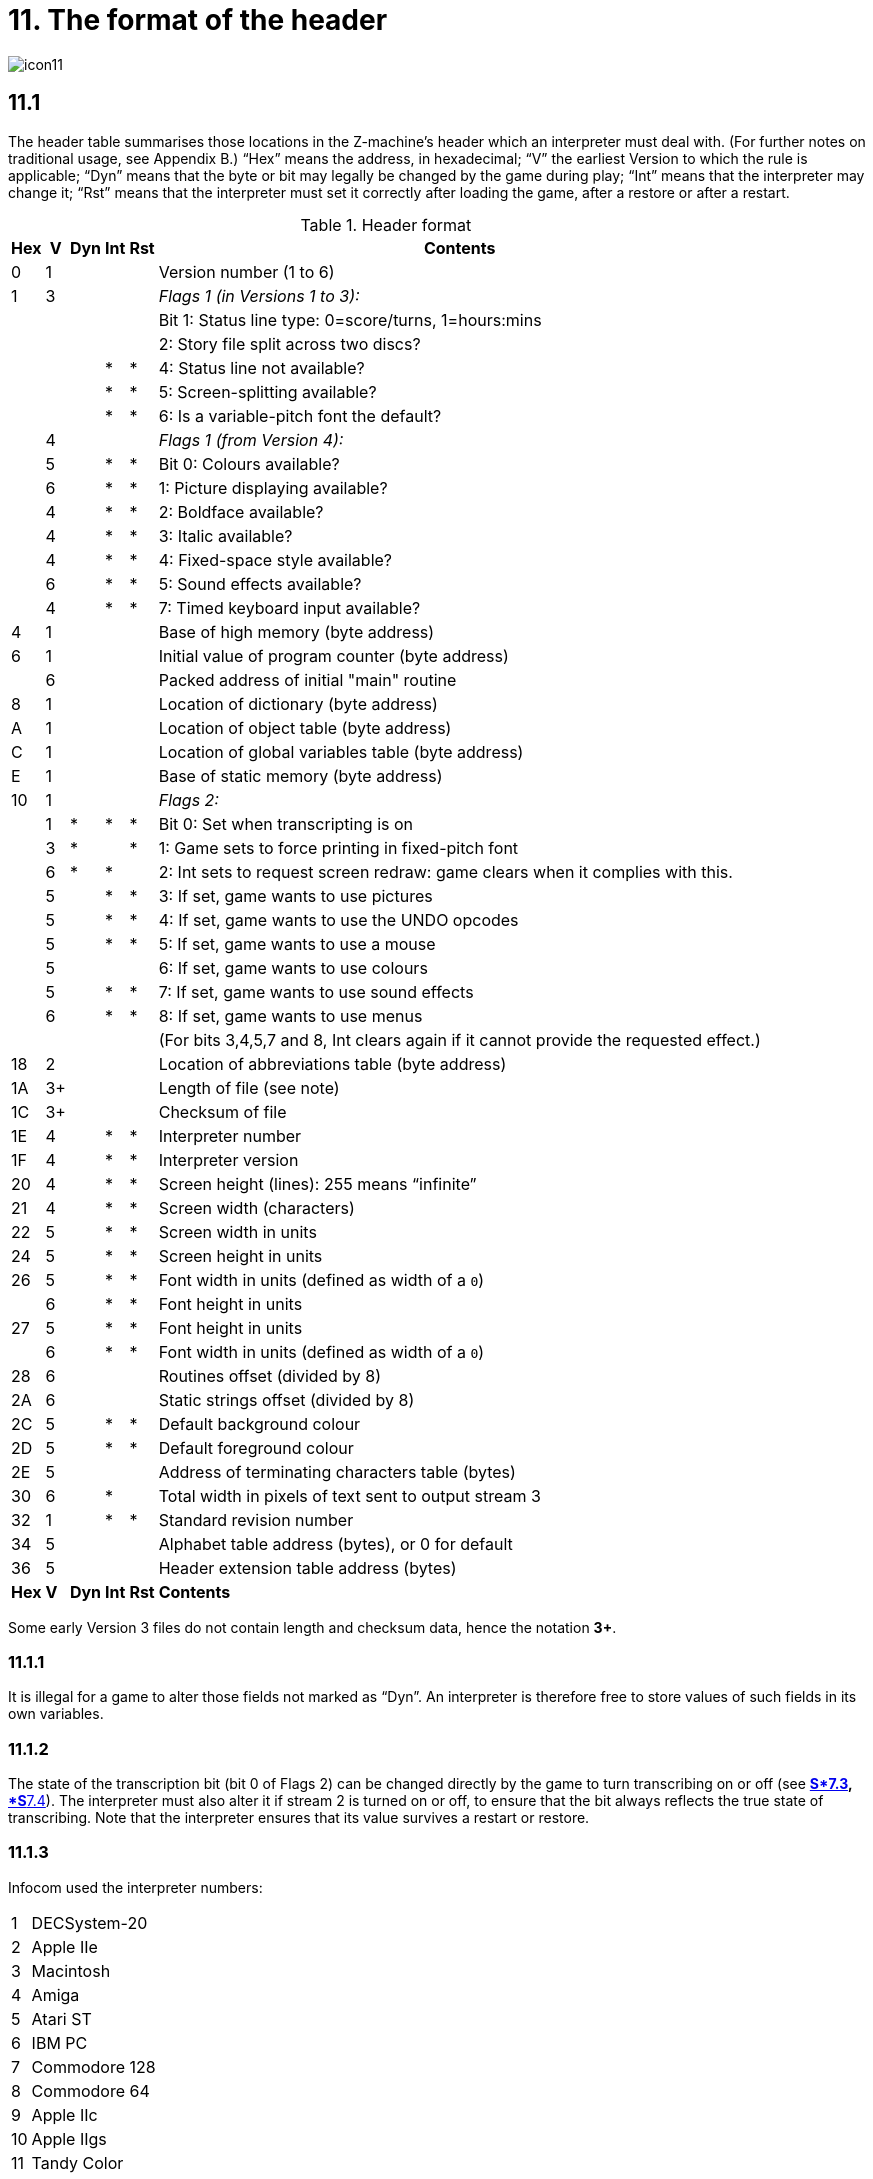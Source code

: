 = 11. The format of the header
:idprefix:

image::icon11.gif[]

== 11.1

The header table summarises those locations in the Z-machine’s header which an interpreter must deal with. (For further notes on traditional usage, see Appendix B.) “Hex” means the address, in hexadecimal; “V” the earliest Version to which the rule is applicable; “Dyn” means that the byte or bit may legally be changed by the game during play; “Int” means that the interpreter may change it; “Rst” means that the interpreter must set it correctly after loading the game, after a restore or after a restart.

.Header format
[%autowidth, cols="^1,^1,^1,^1,^1,1" frame=none, grid=rows]
|===
| Hex |  V  | Dyn | Int | Rst | Contents

|  0  |  1  |     |     |     | Version number (1 to 6)
|  1  |  3  |     |     |     | _Flags 1 (in Versions 1 to 3):_
|     |     |     |     |     | Bit 1: Status line type: 0=score/turns, 1=hours:mins
|     |     |     |     |     | 2: Story file split across two discs?
|     |     |     |  *  |  *  | 4: Status line not available?
|     |     |     |  *  |  *  | 5: Screen-splitting available?
|     |     |     |  *  |  *  | 6: Is a variable-pitch font the default?
|     |  4  |     |     |     | _Flags 1 (from Version 4):_
|     |  5  |     |  *  |  *  | Bit 0: Colours available?
|     |  6  |     |  *  |  *  | 1: Picture displaying available?
|     |  4  |     |  *  |  *  | 2: Boldface available?
|     |  4  |     |  *  |  *  | 3: Italic available?
|     |  4  |     |  *  |  *  | 4: Fixed-space style available?
|     |  6  |     |  *  |  *  | 5: Sound effects available?
|     |  4  |     |  *  |  *  | 7: Timed keyboard input available?
|  4  |  1  |     |     |     | Base of high memory (byte address)
|  6  |  1  |     |     |     | Initial value of program counter (byte address)
|     |  6  |     |     |     | Packed address of initial "main" routine
|  8  |  1  |     |     |     | Location of dictionary (byte address)
|  A  |  1  |     |     |     | Location of object table (byte address)
|  C  |  1  |     |     |     | Location of global variables table (byte address)
|  E  |  1  |     |     |     | Base of static memory (byte address)
| 10  |  1  |     |     |     | _Flags 2:_
|     |  1  |  *  |  *  |  *  | Bit 0: Set when transcripting is on
|     |  3  |  *  |     |  *  | 1: Game sets to force printing in fixed-pitch font
|     |  6  |  *  |  *  |     | 2: Int sets to request screen redraw: game clears when it complies with this.
|     |  5  |     |  *  |  *  | 3: If set, game wants to use pictures
|     |  5  |     |  *  |  *  | 4: If set, game wants to use the UNDO opcodes
|     |  5  |     |  *  |  *  | 5: If set, game wants to use a mouse
|     |  5  |     |     |     | 6: If set, game wants to use colours
|     |  5  |     |  *  |  *  | 7: If set, game wants to use sound effects
|     |  6  |     |  *  |  *  | 8: If set, game wants to use menus
|     |     |     |     |     | (For bits 3,4,5,7 and 8, Int clears again if it cannot provide the requested effect.)
| 18  |  2  |     |     |     | Location of abbreviations table (byte address)
| 1A  | 3+  |     |     |     | Length of file (see note)
| 1C  | 3+  |     |     |     | Checksum of file
| 1E  |  4  |     |  *  |  *  | Interpreter number
| 1F  |  4  |     |  *  |  *  | Interpreter version
| 20  |  4  |     |  *  |  *  | Screen height (lines): 255 means “infinite”
| 21  |  4  |     |  *  |  *  | Screen width (characters)
| 22  |  5  |     |  *  |  *  | Screen width in units
| 24  |  5  |     |  *  |  *  | Screen height in units
| 26  |  5  |     |  *  |  *  | Font width in units (defined as width of a `0`)
|     |  6  |     |  *  |  *  | Font height in units
| 27  |  5  |     |  *  |  *  | Font height in units
|     |  6  |     |  *  |  *  | Font width in units (defined as width of a `0`)
| 28  |  6  |     |     |     | Routines offset (divided by 8)
| 2A  |  6  |     |     |     | Static strings offset (divided by 8)
| 2C  |  5  |     |  *  |  *  | Default background colour
| 2D  |  5  |     |  *  |  *  | Default foreground colour
| 2E  |  5  |     |     |     | Address of terminating characters table (bytes)
| 30  |  6  |     |  *  |     | Total width in pixels of text sent to output stream 3
| 32  |  1  |     |  *  |  *  | Standard revision number
| 34  |  5  |     |     |     | Alphabet table address (bytes), or 0 for default
| 36  |  5  |     |     |     | Header extension table address (bytes)
|*Hex*| *V* |*Dyn*|*Int*|*Rst*| *Contents*
|===

Some early Version 3 files do not contain length and checksum data, hence the notation *3+*.

=== 11.1.1

It is illegal for a game to alter those fields not marked as “Dyn”. An interpreter is therefore free to store values of such fields in its own variables.

=== 11.1.2

The state of the transcription bit (bit 0 of Flags 2) can be changed directly by the game to turn transcribing on or off (see xref:07-output.adoc#7_3[**S*7.3], xref:07-output.adoc#7_4[*S**7.4]). The interpreter must also alter it if stream 2 is turned on or off, to ensure that the bit always reflects the true state of transcribing. Note that the interpreter ensures that its value survives a restart or restore.

=== 11.1.3

Infocom used the interpreter numbers:

[%autowidth, cols="^1,1" frame=none, grid=rows]
|===
| 1  | DECSystem-20
| 2  | Apple IIe
| 3  | Macintosh
| 4  | Amiga
| 5  | Atari ST
| 6  | IBM PC
| 7  | Commodore 128
| 8  | Commodore 64
| 9  | Apple IIc
| 10 | Apple IIgs
| 11 | Tandy Color
|===

(The DECSystem-20 was Infocom's own in-house mainframe.) An interpreter should choose the interpreter number most suitable for the machine it will run on. In Versions up to 5, the main consideration is that the behaviour of ’Beyond Zork’ depends on the interpreter number (in terms of its usage of the character graphics font). In Version 6, the decision is more serious, as existing Infocom story files depend on interpreter number in many ways: moreover, some story files expect to be run only on the interpreters for a particular machine. (There are, for instance, specifically Amiga versions.)

==== 11.1.3.1

Interpreter versions are conventionally ASCII codes for upper-case letters in Versions 4 and 5 (note that Infocom’s Version 6 interpreters just store numbers here).

Modern games are strongly discouraged from testing the interpreter number or interpreter version header information for any game-changing behaviour. It is rarely meaningful, and a Standard interpreter provides many better ways to query the interpreter for information.

=== 11.1.4

*[1.0]* The use of bit 7 in ’Flags 1′ to signal whether timed input is available was new in the 1.0 document: see the preface.

=== 11.1.5

*[1.0]* If an interpreter obeys Revision *_n_._m_* of this document perfectly, as far as anyone knows, then byte `*$32*` should be written with *_n_* and byte `*$33*` with *_m_*. If it is an earlier (non-standard) interpreter, it should leave these bytes as 0.

=== 11.1.6

The file length stored at `*$1a*` is actually divided by a constant, depending on the Version, to make it fit into a header word. This constant is 2 for Versions 1 to 3, 4 for Versions 4 to 5 or 8 for Versions 6 and later.

=== 11.1.7

The header extension table provides potentially unlimited room for further header information. It is a table of word entries, in which the initial word contains the number of words of data to follow.

==== 11.1.7.1

If the interpreter needs to read a word which is beyond the length of the extension table, or the extension table doesn’t exist at all, then the result is 0.

==== 11.1.7.2

If the interpreter needs to write a word which is beyond the length of the extension table, or the extension table doesn’t exist at all, then the result is that nothing happens.

==== 11.1.7.3

*[1.0][1.1]* Words in the header extension table have been allocated as follows:

.Header extension format
[%autowidth, cols="^1,^1,^1,^1,^1,1" frame=none, grid=rows]
|===
| Word |  V  | Dyn | Int | Rst | Contents

|  0   |  5  |     |     |     | Number of further words in table
|  1   |  5  |     |  *  |     | X-coordinate of mouse after a click
|  2   |  5  |     |  *  |     | Y-coordinate of mouse after a click
|  3   |  5  |     |     |     | Unicode translation table address (optional)
|  4   |  5  |     |     |     | _Flags 3:_
|      |  6  |     |  *  |  *  | 0: If set, game wants to use transparency
|  5   |  5  |     |  *  |  *  | True default foreground colour
|  6   |  5  |     |  *  |  *  | True default background colour
|===

==== 11.1.7.4

*[1.1]* The bits in Flags 3 are set by the game to request use of a feature. If the interpreter cannot provide a feature, it must clear the relevant bit.

===== 11.1.7.4.1

*[1.1]* All unused bits in Flags 3 must be cleared by the interpreter.

***

== Remarks

In the Infocom period, the larger Version 3 story files would not entirely fit on a single Atari 800 disc (though they would fit on a single Apple II, or a single PC disc). Atari versions were therefore made which were identical to the normal ones except for having Flags 1 bit 2 set, and were divided into the resident part on one disc and the rest on another. (This discovery was announced by Stefan Jokisch on 26 August 1997 and sees the end of one of the very few Z-machine mysteries left when Standard 1.0 was first published.)

See the _Infocom fact sheet_ for numbers and letters of the known interpreters shipped by Infocom. Interpreter versions are conventionally the upper case letters in sequence (A, B, C,…). At present most ports of *Zip* use interpreter number 6, and most of *ITF* use number 2.

The unusual behaviour of _Beyond Zork_ concerns its character graphics: see the remarks to xref:16-font3#remarks[**S**16].

The Macintosh story file for _Zork Zero_ erroneously does not set the pictures bit (Flags 2, bit 3).

The bit in the header described as “requesting screen redraw” may be set by modern interpreters after, for example, resizing the “screen”; games should ideally redraw the screen if they see this bit set. This will usually mean the game clears the screen contents and rearranges borders, etc, so the bit should not be set except when necessary.

The (Version 6) sound and picture bits in Flags 1 indicate general availability of sound and graphics—ie whether the associated opcodes are available and functional.

The bits in Flags 2 should ideally be set reflecting current availability, rather than general support. In other words, if no Blorb (or other) resources for this story file have been found, or if the Blorb file contains no graphics or no sound, the corresponding bits should be cleared.

Also, it is recommended that interpreters that would prompt for an auxiliary Blorb file should do so immediately on start up if any of the “game wants to use sound/music/graphics” bits are set; this allows the bits to be cleared if no file is forthcoming, before the game starts execution. The game can then take appropriate action.
